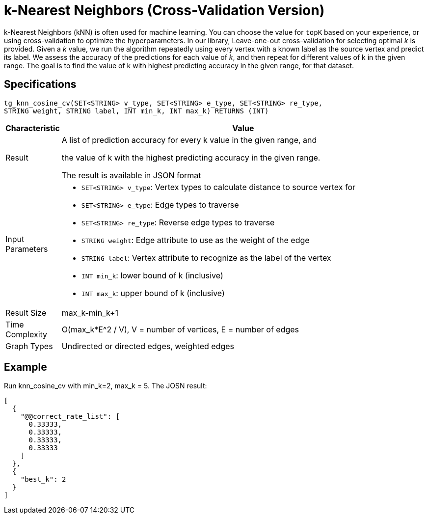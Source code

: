 = k-Nearest Neighbors (Cross-Validation Version)

k-Nearest Neighbors (kNN) is often used for machine learning. You can choose the value for `topK` based on your experience, or using cross-validation to optimize the hyperparameters. In our library, Leave-one-out cross-validation for selecting optimal _k_ is provided. Given a _k_ value, we run the algorithm repeatedly using every vertex with a known label as the source vertex and predict its label. We assess the accuracy of the predictions for each value of _k_, and then repeat for different values of k in the given range. The goal is to find the value of k with highest predicting accuracy in the given range, for that dataset.

== Specifications

[source,gsql]
----
tg_knn_cosine_cv(SET<STRING> v_type, SET<STRING> e_type, SET<STRING> re_type,
STRING weight, STRING label, INT min_k, INT max_k) RETURNS (INT)
----

[width="100%",cols="<5%,<50%",options="header",]
|===
|*Characteristic* |Value
|Result a|
A list of prediction accuracy for every k value in the given range, and

the value of k with the highest predicting accuracy in the given range.

The result is available in JSON format

|Input Parameters a|
* `+SET<STRING> v_type+`: Vertex types to calculate distance to source
vertex for
* `+SET<STRING> e_type+`: Edge types to traverse
* `+SET<STRING> re_type+`: Reverse edge types to traverse
* `+STRING weight+`: Edge attribute to use as the weight of the edge
* `+STRING label+`: Vertex attribute to recognize as the label of the
vertex
* `+INT min_k+`: lower bound of k (inclusive)
* `+INT max_k+`: upper bound of k (inclusive)

|Result Size |max_k-min_k+1

|Time Complexity |O(max_k*E^2 / V), V = number of vertices, E = number
of edges

|Graph Types |Undirected or directed edges, weighted edges
|===

== Example

Run knn_cosine_cv with min_k=2, max_k = 5. The JOSN result:

[source,text]
----
[
  {
    "@@correct_rate_list": [
      0.33333,
      0.33333,
      0.33333,
      0.33333
    ]
  },
  {
    "best_k": 2
  }
]
----
